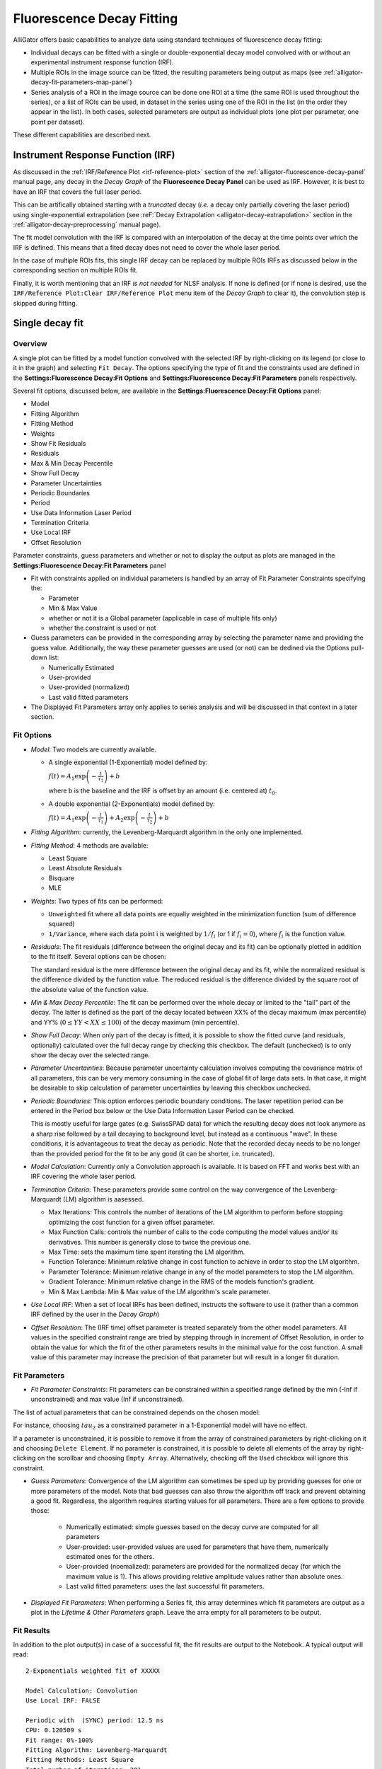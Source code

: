 .. _alligator-decay-fitting:

Fluorescence Decay Fitting
==========================

AlliGator offers basic capabilities to analyze data using standard techniques 
of fluorescence decay fitting:

* Individual decays can be fitted with a single or double-exponential decay 
  model convolved with or without an experimental instrument response function 
  (IRF).
* Multiple ROIs in the image source can be fitted, the resulting parameters 
  being output as maps (see :ref:`alligator-decay-fit-parameters-map-panel`)
* Series analysis of a ROI in the image source can be done one ROI at a 
  time (the same ROI is used throughout the series), or a list of ROIs can be 
  used, in dataset in the series using one of the ROI in the list (in the order 
  they appear in the list). In both cases, selected parameters are output as 
  individual plots (one plot per parameter, one point per dataset).

These different capabilities are described next.

Instrument Response Function (IRF)
++++++++++++++++++++++++++++++++++

As discussed in the :ref:`IRF/Reference Plot <irf-reference-plot>` section of 
the :ref:`alligator-fluorescence-decay-panel` manual page, any decay in the 
*Decay Graph* of the **Fluorescence Decay Panel** can be used as IRF. However,
it is best to have an IRF that covers the full laser period.

This can be artifically obtained starting with a *truncated* decay (*i.e.* a 
decay only partially covering the laser period) using single-exponential 
extrapolation (see :reF:`Decay Extrapolation <alligator-decay-extrapolation>` 
section in the :ref:`alligator-decay-preprocessing` manual page).

The fit model convolution with the IRF is compared with an interpolation of the 
decay at the time points over which the IRF is defined. This means that a 
fited decay does not need to cover the whole laser period.

In the case of multiple ROIs fits, this single IRF decay can be replaced by 
multiple ROIs IRFs as discussed below in the corresponding section on multiple 
ROIs fit.

Finally, it is worth mentioning that an IRF *is not needed* for NLSF analysis. 
If none is defined (or if none is desired, use the ``IRF/Reference Plot:Clear 
IRF/Reference Plot`` menu item of the *Decay Graph* to clear it), the 
convolution step is skipped during fitting.

Single decay fit
++++++++++++++++

Overview
--------

A single plot can be fitted by a model function convolved with the selected IRF 
by right-clicking on its legend (or close to it in the graph) and selecting 
``Fit Decay``. The options specifying the type of fit and the constraints used 
are defined in the **Settings:Fluorescence Decay:Fit Options** and 
**Settings:Fluorescence Decay:Fit Parameters** panels respectively.

Several fit options, discussed below, are available in the 
**Settings:Fluorescence Decay:Fit Options** panel:

- Model
- Fitting Algorithm
- Fitting Method
- Weights
- Show Fit Residuals
- Residuals
- Max & Min Decay Percentile
- Show Full Decay
- Parameter Uncertainties
- Periodic Boundaries
- Period
- Use Data Information Laser Period
- Termination Criteria
- Use Local IRF
- Offset Resolution

Parameter constraints, guess parameters and whether or not to display the 
output as plots are managed in the **Settings:Fluorescence Decay:Fit 
Parameters** panel

- Fit with constraints applied on individual parameters is handled by an array 
  of Fit Parameter Constraints specifying the:

  + Parameter
  + Min & Max Value
  + whether or not it is a Global parameter (applicable in case of multiple 
    fits only)
  + whether the constraint is used or not
- Guess parameters can be provided in the corresponding array by selecting the 
  parameter name and providing the guess value. Additionally, the way these 
  parameter guesses are used (or not) can be dedined via the Options pull-down 
  list:

  + Numerically Estimated
  + User-provided
  + User-provided (normalized)
  + Last valid fitted parameters
- The Displayed Fit Parameters array only applies to series analysis and 
  will be discussed in that context in a later section.

Fit Options
-----------

- *Model*: Two models are currently available.

  + A single exponential (1-Exponential) model defined by:

    :math:`f\left( t \right) = {A_1}\exp \left( { - \frac{t}{{{\tau _1}}}} 
    \right) + b`

    where b is the baseline and the IRF is offset by an amount (i.e. centered 
    at) :math:`t_0`.

  + A double exponential (2-Exponentials) model defined by:

    :math:`f\left( t \right) = {A_1}\exp \left( { - \frac{t}{{{\tau _1}}}} 
    \right) + {A_2}\exp \left( { - \frac{t}{{{\tau _2}}}} \right) + b`

- *Fitting Algorithm*: currently, the Levenberg-Marquardt algorithm in the only 
  one implemented.

- *Fitting Method*: 4 methods are available:

  + Least Square
  + Least Absolute Residuals
  + Bisquare
  + MLE

- *Weights*: Two types of fits can be performed:

  + ``Unweighted`` fit where all data points are equally weighted in the 
    minimization function (sum of difference squared)
  + ``1/Variance``, where each data point i is weighted by :math:`1/{f_i}` 
    (or 1 if :math:`f_i = 0`), where :math:`f_i` is the function value.

- *Residuals*: The fit residuals (difference between the original decay and its 
  fit) can be optionally plotted in addition to the fit itself. Several 
  options can be chosen:

  The standard residual is the mere difference between the original decay and 
  its fit, while the normalized residual is the difference divided by the 
  function value. The reduced residual is the difference divided by the square 
  root of the absolute value of the function value.

- *Min & Max Decay Percentile*: The fit can be performed over the whole decay or 
  limited to the "tail" part of the decay. The latter is defined as the part of 
  the decay located between XX% of the decay maximum (max percentile) and YY% 
  (:math:`0  \le  YY  <  XX  \le  100`) of the decay maximum (min percentile).

- *Show Full Decay*: When only part of the decay is fitted, it is possible to 
  show the fitted curve (and residuals, optionally) calculated over the full 
  decay range by checking this checkbox. The default (unchecked) is to only 
  show the decay over the selected range.

- *Parameter Uncertainties*: Because parameter uncertainty calculation involves 
  computing the covariance matrix of all parameters, this can be very memory 
  consuming in the case of global fit of large data sets. In that case, it 
  might be desirable to skip calculation of parameter uncertainties by leaving 
  this checkbox unchecked.

- *Periodic Boundaries*: This option enforces periodic boundary conditions. The 
  laser repetition period can be entered in the Period box below or the Use 
  Data Information Laser Period can be checked.

  This is mostly useful for large gates (e.g. SwissSPAD data) for which the 
  resulting decay does not look anymore as a sharp rise followed by a tail 
  decaying to background level, but instead as a continuous "wave". In these 
  conditions, it is advantageous to treat the decay as periodic. Note that the 
  recorded decay needs to be no longer than the provided period for the fit to 
  be any good (it can be shorter, i.e. truncated).

- *Model Calculation*: Currently only a Convolution approach is available. It is 
  based on FFT and works best with an IRF covering the whole laser period.

- *Termination Criteria*: These parameters provide some control on the way 
  convergence of the Levenberg-Marquardt (LM) algorithm is aasessed.

  + Max Iterations: This controls the number of iterations of the LM 
    algorithm to perform before stopping optimizing the cost function for a 
    given offset parameter.
  + Max Function Calls: controls the number of calls to the code computing 
    the model values and/or its derivatives. This number is generally close 
    to twice the previous one.
  + Max Time: sets the maximum time spent iterating the LM algorithm.
  + Function Tolerance: Minimum relative change in cost function to achieve 
    in order to stop the LM algorithm.
  + Parameter Tolerance: Minimum relative change in any of the model 
    parameters to stop the LM algorithm.
  + Gradient Tolerance: Minimum relative change in the RMS of the models 
    function's gradient.
  + Min & Max Lambda: Min & Max value of the LM algorithm's scale parameter.

- *Use Local IRF*: When a set of local IRFs has been defined, instructs the 
  software to use it (rather than a common IRF defined by the user in the 
  *Decay Graph*)

- *Offset Resolution*: The (IRF time) offset parameter is treated separately from 
  the other model parameters. All values in the specified constraint range are 
  tried by stepping through in increment of Offset Resolution, in order to 
  obtain the value for which the fit of the other parameters results in the 
  minimal value for the cost function. A small value of this parameter may 
  increase the precision of that parameter but will result in a longer fit 
  duration.

Fit Parameters
--------------

- *Fit Parameter Constraints*: Fit parameters can be constrained within a 
  specified range defined by the min (-Inf if unconstrained) and max value 
  (Inf if unconstrained).

The list of actual parameters that can be constrained depends on the chosen 
model:

For instance, choosing :math:`tau_2` as a constrained parameter in a 
1-Exponential model will have no effect.

If a parameter is unconstrained, it is possible to remove it from the array of 
constrained parameters by right-clicking on it and choosing ``Delete Element``. 
If no parameter is constrained, it is possible to delete all elements of the 
array by right-clicking on the scrollbar and choosing ``Empty Array``. 
Alternatively, checking off the ``Used`` checkbox will ignore this constraint.

- *Guess Parameters*: Convergence of the LM algorithm can sometimes be sped up 
  by providing guesses 
  for one or more parameters of the model. Note that bad guesses can also throw 
  the algorithm off track and prevent obtaining a good fit. Regardless, the 
  algorithm requires starting values for all parameters. There are a few 
  options to provide those:

    + Numerically estimated: simple guesses based on the decay curve are 
      computed for all parameters
    + User-provided: user-provided values are used for parameters that have 
      them, numerically estimated ones for the others.
    + User-provided (noemalized): parameters are provided for the normalized 
      decay (for which the maximum value is 1). This allows providing relative 
      amplitude values rather than absolute ones.
    + Last valid fitted parameters: uses the last successful fit parameters.
    
- *Displayed Fit Parameters*: When performing a Series fit, this array 
  determines which fit parameters are output as a plot in the *Lifetime & Other 
  Parameters* graph. Leave the arra  empty for all parameters to be output.

Fit Results
-----------

In addition to the plot output(s) in case of a successful fit, the fit results 
are output to the Notebook. A typical output will read:
::


    2-Exponentials weighted fit of XXXXX

    Model Calculation: Convolution
    Use Local IRF: FALSE 

    Periodic with  (SYNC) period: 12.5 ns
    CPU: 0.120509 s
    Fit range: 0%-100%
    Fitting Algorithm: Levenberg-Marquardt
    Fitting Methods: Least Square
    Total number of iterations: 201
    Max number of iteration per offset value: 201 [<200]
    Total number of function calls: 202
    Max number of function calls per offset value: 202 [<1000]
    Gradient: 3.828665E-5 [1E-6]
    |Delta Chi2|: 3.138666E-7
    |Delta Chi2|/Chi2: 0.000428 [1E-6]
    Max |Delta a/a|: 0.017266 [1E-6]
    Lambda: 0.012433 [1E-6, 1000000]
    Termination criterion: Max Iterations Exceeded
    Residual Sum of Squares (RSS): 0.060079
    Akaike Information Criterion (AIC): 397.180562
    Bayesian Information Criterion (BIC): 474.215033
    Guess Fit Parameters:
    Type: Numerically estimated
    Offset: 0
    Baseline: 0.001465
    A1: 0.445958
    tau 1: 0.865617
    A2: 0.445958
    tau 2: 2.596851

    Fitted Parameters:
    Offset: 0 ± NaN [0, 0]
    Baseline: -0.03914 ± 0.004655 ]-Inf, +Inf[
    A1: 2.828889 ± 0.990132 [0, Inf]
    tau 1: 0.676268 ± 0.117808 [0, Inf]
    A2: 0.698186 ± 1.025203 [0, Inf]
    tau 2: 1.326534 ± 0.578591 [0, Inf]
    Amplitude-averaged lifetime: 0.80498
    Intensity-averaged lifetime: 0.888374
    R^2: 0.997084
    Chi^2: 0.500797
    Reduced Chi^2: 0.002555
    Standard residuals 
    Plot(s) added to Decay Graph: 2-Exp Fit of XXXXX, 2-Exp Fit of XXXXX Residuals


where XXXXX is the decay name. :math:`R^2` and the reduced :math:`\chi ^2` as well 
as the 68% confidence intervals (errors) are defined according to the 
definitions provided `here <https://www.ni.com/en/shop/labview/overview-of-curve-fitting-models-and-methods-in-labview.html>`_
If the fit fails, an error message will be displayed instead (and not plot 
added to the *Decay Graph*).

.. _multiple-rois-decay-fit:

Multiple ROIs decay fit
+++++++++++++++++++++++

It is possible to fit multiple ROI decays in a single action, using one of the 
options of the ``Analysis:FLI Dataset:Multiple ROIs Analysis`` menu.
The analysis applies to all ROIs currently defined in the *Source Image*.

.. image:: images/AlliGator-Multiple-ROIs-Analysis-Menu.png
   :align: center

There are two possible options:

- Use a common IRF for all ROIs: the IRF needs to be defined using the 
  ``IRF/Reference Plot:Use as IRF/Reference Plot`` menu item of the *Decay Graph*.
- Use one IRF per ROI: this option is recommended when the IRF is known to 
  depend on the location in the field of view, as is for instance the case with 
  wide-field detector.
  
Additionally, there are two types of outputs depending on the chosen *mode* 
(verbose or silent, or equivalently slow or fast), which are described next.

- ``Slow`` mode: In this case, each ROI decay is output to the *Decay Graph*, as 
  well as the corresponding fit and residuals curves. The fit results are sent 
  to the Notebook, as would happen in an   interactive approach. While this 
  provides visual feedback to the user, it is memory and time consuming, and is 
  not the recommended approach in general.

- ``Fast`` mode: In that case, no decay, fit or residuals curve is output in the 
  *Decay Graph*, and instead the results are stored internally and optionally 
  exported as an ASCII file if the *Export Tabulated Results* checkbox in the 
  **Settings:Fluorescence Decay:Fit Parameters** panel is checked off. The 
  fit results can be examined using the **Decay Fit Parameter Map** panel, as 
  discussed in the :ref:`corresponding manual page <alligator-decay-fit-parameters-map-panel>`.

In order to define individual IRFs, use the ``Analysis:FLI Dataset:Multiple ROIS 
Analysis:All ROIs IRF Extraction`` menu. An IRF dataset file is needed for that 
purpose, which is usually obtained with a solution of quenched fluorescent dye, 
laser reflection off of a piece of paper or mirror, or any other method resulting 
in data reporting on the temporal profile of the setup's response.

There are again two options (slow and fast) to extract these IRFs, the first 
one outputting the different IRFs to the *Decay Graph*, while the latter stores 
data internally. One of AlliGator's status LEDs at the bottom right of the 
window turns on when local IRFs have been defined.

In order to take advantage of these stored IRFs, it is necessary to check off 
the *Use Local IRF* checkbox in the **Settings:Fluorescence Decay:Fit Options**
panel.

Series decay fit
++++++++++++++++

In the case of a series analysis, decay fits can be performed by choosing 
``FLI Dataset Series:Series NLSF Analysis:Current ROI`` or ``Sequential ROIs`` 
in the ``Analysis:FLI Dataset Series`` menu. The two options work as follows:

- ``Current ROI``: the current 

Each time point decay is fitted separately, following the protocol described 
previously for single decays. In addition, it is possible to generate one or 
more plots of the evolution of selected fit parameters across the series, using 
the *Displayed Fit Parameters* array. These plots will be output in the 
*Lifetime Graph* of the **Lifetime Analysis** panel (see corresponding manual 
page). Parameters that can be displayed can be chosen from the following list:

.. image:: images/AlliGator-Fit-Parameters.png
   :align: center

This list includes the fit parameters and derived quantities, such as the mean 
lifetimes <tau>_a and <tau>_i or fractions f1_a and f1_i (for the 
2-Exponentials model, defined below), or the :math:`R^2` and :math:`\chi ^2` 
outputs.

=========================================================================   =========================================================================
amplitude-averaged lifetime                                                 intensity-averaged lifetime
=========================================================================   =========================================================================
:math:`\left\langle \tau \right\rangle_a = f_{1a}\tau _1 + f_{2a}\tau _2`   :math:`\left\langle \tau \right\rangle_i = f_{1i}\tau _1 + f_{2i}\tau _2`

:math:`f_{1a} = \frac{A_1}{A_1 + A_2}`                                      :math:`f_{1i} = \frac{{{A_1}{\tau _1}}}{{{A_1}{\tau_1} + {A_2}{\tau_2}}}`

:math:`f_{2a} = 1 - f_{1a}`                                                 :math:`f_{2i} = 1 - f_{1i}`
=========================================================================   =========================================================================

Note that the above definitions are only valid in the approximation of large laser period (compared to the respective lifetimes).
The exact formulas are:

===========================================================================================   =====================================================================================
amplitude-averaged lifetime                                                                   intensity-averaged lifetime
===========================================================================================   =====================================================================================
:math:`\left\langle \tau \right\rangle_a = f_{1a}\tau _1 + f_{2a}\tau _2`                     :math:`\left\langle \tau \right\rangle_i = f_{1i}\tau _1 + f_{2i}\tau _2`

:math:`f_{1a} = \frac{A'_1}{A'_1 + A'_2}`                                                     :math:`f_{1i} = \frac{{{A'_1}{\tau _1}}}{{{A'_1}{\tau_1} + {A'_2}{\tau_2}}}`

:math:`A'_i = A_i \left(1 - \exp{(-T/\tau_i)} \right)`, i = 1 or 2                            :math:`A'_i = A_i \left(1 - \exp{(-T/\tau_i)} \right)`, i = 1 or 2

:math:`f_{2a} = 1 - f_{1a}`                                                                   :math:`f_{2i} = 1 - f_{1i}`
===========================================================================================   =====================================================================================

